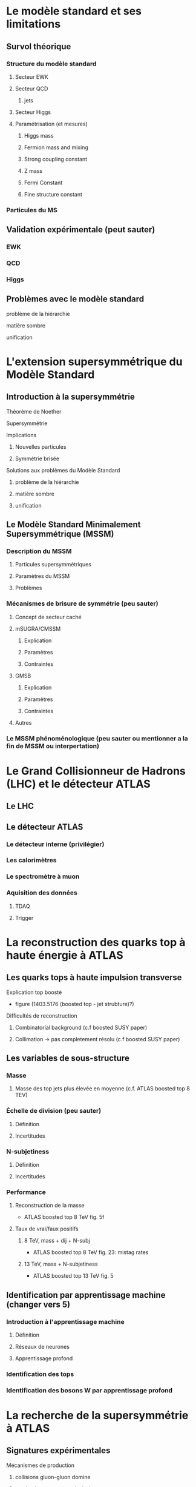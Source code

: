 * Le modèle standard et ses limitations
** Survol théorique
*** Structure du modèle standard
**** Secteur EWK
**** Secteur QCD
***** jets

**** Secteur Higgs
**** Paramétrisation (et mesures)
***** Higgs mass
***** Fermion mass and mixing
***** Strong coupling constant
***** Z mass
***** Fermi Constant
***** Fine structure constant
*** Particules du MS
** Validation expérimentale (peut sauter)
*** EWK
*** QCD
*** Higgs
** Problèmes avec le modèle standard
**** problème de la hiérarchie
**** matière sombre
**** unification
* L'extension supersymmétrique du Modèle Standard
** Introduction à la supersymmétrie
**** Théorème de Noether
**** Supersymmétrie
**** Implications
***** Nouvelles particules
***** Symmétrie brisée
**** Solutions aux problèmes du Modèle Standard
***** problème de la hiérarchie
***** matière sombre
***** unification
** Le Modèle Standard Minimalement Supersymmétrique (MSSM)
*** Description du MSSM
**** Particules supersymmétriques
**** Paramètres du MSSM
**** Problèmes
*** Mécanismes de brisure de symmétrie (peu sauter)
**** Concept de secteur caché
**** mSUGRA/CMSSM
***** Explication
***** Paramètres
***** Contraintes
**** GMSB
***** Explication
***** Paramètres
***** Contraintes
**** Autres
*** Le MSSM phénoménologique (peu sauter ou mentionner a la fin de MSSM ou interpertation)
* Le Grand Collisionneur de Hadrons (LHC) et le détecteur ATLAS
** Le LHC
** Le détecteur ATLAS
*** Le détecteur interne (privilégier)
*** Les calorimètres
*** Le spectromètre à muon
*** Aquisition des données
**** TDAQ
**** Trigger
* La reconstruction des quarks top à haute énergie à ATLAS
** Les quarks tops à haute impulsion transverse
**** Explication top boosté
+ figure (1403.5176 (boosted top - jet strubture)?)
**** Difficultés de reconstruction
***** Combinatorial background (c.f boosted SUSY paper)
***** Collimation -> pas completement résolu (c.f boosted SUSY paper)
** Les variables de sous-structure
*** Masse
**** Masse des top jets plus élevée en moyenne (c.f. ATLAS boosted top 8 TEV)
*** Échelle de division (peu sauter)
**** Définition
**** Incertitudes
*** N-subjetiness
**** Définition
**** Incertitudes

*** Performance
**** Reconstruction de la masse
+ ATLAS boosted top 8 TeV fig. 5f
**** Taux de vrai/faux positifs
***** 8 TeV, mass + dij + N-subj
+ ATLAS boosted top 8 TeV fig. 23: mistag rates
***** 13 TeV, mass + N-subjetiness
+ ATLAS boosted top 13 TeV fig. 5

** Identification par apprentissage machine (changer vers 5)
*** Introduction à l'apprentissage machine
**** Définition
**** Réseaux de neurones
**** Apprentissage profond
*** Identification des tops
*** Identification des bosons W par apprentissage profond
* La recherche de la supersymmétrie à ATLAS
** Signatures expérimentales
**** Mécanismes de production
***** collisions gluon-gluon domine
***** production: sq-sq, sq-gl, gl-gl
**** Signatures
***** high-pt jets
***** significant MET
***** high m_eff
***** leptons
**** quark tops boosté dans l'état final (changer vers 4)
** Recherche des gluinos se désintégrant en tops
*** Modèle Gtt
***** Description
***** Topologie état final
***** Diagramme
*** Stratégie d'analyse
**** Variables discriminatoires
***** leptons
***** jets
***** b-jets
***** large-R jets
***** MET
***** meff
***** mt
***** mtb
**** Régions de signal
**** Estimation du bruit de fond
**** Technique statistique 
+ Lire PGD CLS
*** Résultats
**** Nombres d'événements
***** Pull
**** limites sur les masses
** Recherches par apprentissage profond

